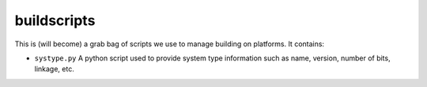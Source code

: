 buildscripts
============

This is (will become) a grab bag of scripts we use to manage building
on platforms. It contains:

* ``systype.py`` A python script used to provide system type information such as name, version, number of bits, linkage, etc.
